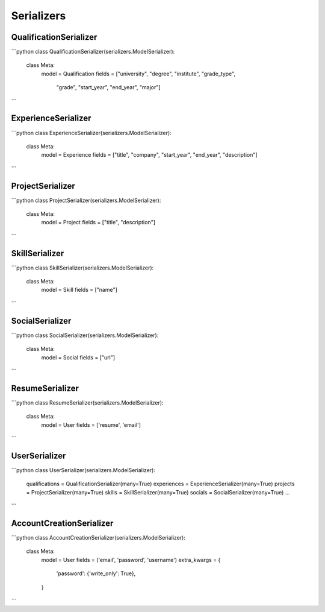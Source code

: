 Serializers
===========

QualificationSerializer
------------------------

```python
class QualificationSerializer(serializers.ModelSerializer):
    class Meta:
        model = Qualification
        fields = ["university", "degree", "institute", "grade_type",
                  "grade", "start_year", "end_year", "major"]
```

ExperienceSerializer
--------------------

```python
class ExperienceSerializer(serializers.ModelSerializer):
    class Meta:
        model = Experience
        fields = ["title", "company", "start_year", "end_year", "description"]
```

ProjectSerializer
-----------------

```python
class ProjectSerializer(serializers.ModelSerializer):
    class Meta:
        model = Project
        fields = ["title", "description"]
```

SkillSerializer
---------------

```python
class SkillSerializer(serializers.ModelSerializer):
    class Meta:
        model = Skill
        fields = ["name"]
```

SocialSerializer
----------------

```python
class SocialSerializer(serializers.ModelSerializer):
    class Meta:
        model = Social
        fields = ["url"]
```

ResumeSerializer
----------------

```python
class ResumeSerializer(serializers.ModelSerializer):
    class Meta:
        model = User
        fields = ['resume', 'email']
```

UserSerializer
--------------

```python
class UserSerializer(serializers.ModelSerializer):
    qualifications = QualificationSerializer(many=True)
    experiences = ExperienceSerializer(many=True)
    projects = ProjectSerializer(many=True)
    skills = SkillSerializer(many=True)
    socials = SocialSerializer(many=True)
    ...
```

AccountCreationSerializer
-------------------------

```python
class AccountCreationSerializer(serializers.ModelSerializer):
    class Meta:
        model = User
        fields = ('email', 'password', 'username')
        extra_kwargs = {
            'password': {'write_only': True},
        }
```